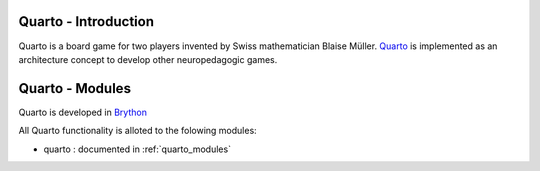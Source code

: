 .. _intro:

Quarto - Introduction
============================

Quarto is a board game for two players invented by Swiss mathematician
Blaise Müller. `Quarto <https://en.wikipedia.org/wiki/Quarto_%28board_game%29>`_
is implemented as an architecture concept to develop other neuropedagogic games.



Quarto - Modules
=================

Quarto is developed in `Brython <http://www.brython.info>`_ 

All Quarto functionality is alloted to the folowing modules:

* quarto : documented in :ref:`quarto_modules`
